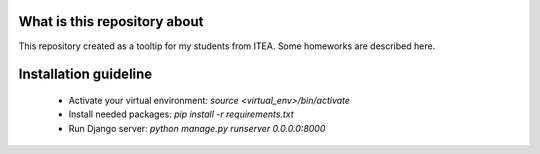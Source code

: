What is this repository about
=============================

This repository created as a tooltip for my students from ITEA.
Some homeworks are described here.


Installation guideline
======================

 - Activate your virtual environment: `source <virtual_env>/bin/activate`
 - Install needed packages: `pip install -r requirements.txt`
 - Run Django server: `python manage.py runserver 0.0.0.0:8000`

